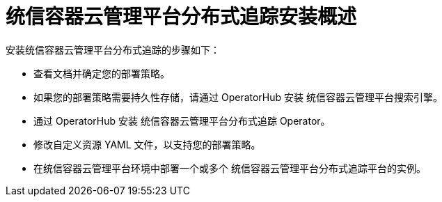 ////
This module included in the following assemblies:
- distr_tracing_install/distr-tracing-installing.adoc
////

:_content-type: CONCEPT
[id="distr-tracing-install-overview_{context}"]
= 统信容器云管理平台分布式追踪安装概述

安装统信容器云管理平台分布式追踪的步骤如下：

* 查看文档并确定您的部署策略。

* 如果您的部署策略需要持久性存储，请通过 OperatorHub 安装 统信容器云管理平台搜索引擎。

* 通过 OperatorHub 安装 统信容器云管理平台分布式追踪 Operator。

* 修改自定义资源 YAML 文件，以支持您的部署策略。

* 在统信容器云管理平台环境中部署一个或多个 统信容器云管理平台分布式追踪平台的实例。
